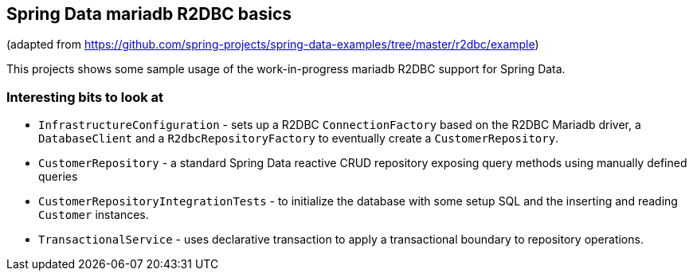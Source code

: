 == Spring Data mariadb R2DBC basics
(adapted from https://github.com/spring-projects/spring-data-examples/tree/master/r2dbc/example)

This projects shows some sample usage of the work-in-progress mariadb R2DBC support for Spring Data.

=== Interesting bits to look at

- `InfrastructureConfiguration` - sets up a R2DBC `ConnectionFactory` based on the R2DBC Mariadb driver, a `DatabaseClient` and a `R2dbcRepositoryFactory` to eventually create a `CustomerRepository`.
- `CustomerRepository` - a standard Spring Data reactive CRUD repository exposing query methods using manually defined queries
- `CustomerRepositoryIntegrationTests` - to initialize the database with some setup SQL and the inserting and reading `Customer` instances.
- `TransactionalService` - uses declarative transaction to apply a transactional boundary to repository operations.
